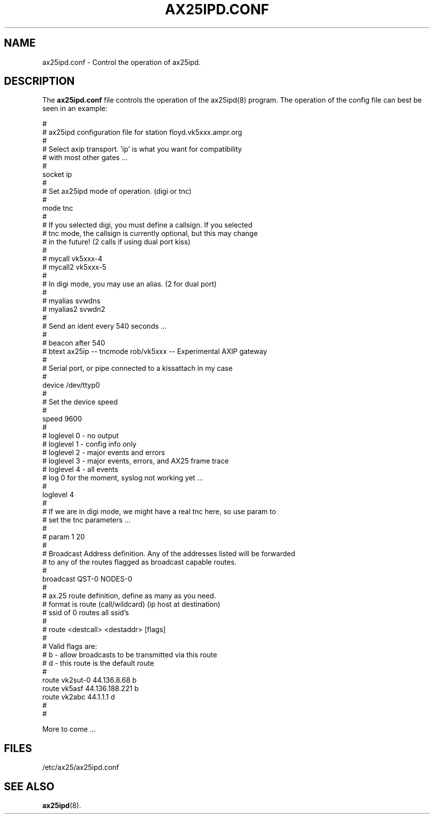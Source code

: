.TH AX25IPD.CONF 5 "7 July 1997" Linux "Linux Programmer's Manual"
.SH NAME
ax25ipd.conf \- Control the operation of ax25ipd.
.SH DESCRIPTION
.LP
The
.B ax25ipd.conf
file controls the operation of the ax25ipd(8) program. The operation of the
config file can best be seen in an example:
.LP
#
.br
# ax25ipd configuration file for station floyd.vk5xxx.ampr.org
.br
#
.br
# Select axip transport. 'ip' is what you want for compatibility
.br
# with most other gates ...
.br
#
.br
socket ip
.br
#
.br
# Set ax25ipd mode of operation. (digi or tnc)
.br
#
.br
mode tnc
.br
#
.br
# If you selected digi, you must define a callsign.  If you selected
.br
# tnc mode, the callsign is currently optional, but this may change
.br
# in the future! (2 calls if using dual port kiss)
.br
#
.br
# mycall vk5xxx-4
.br
# mycall2 vk5xxx-5
.br
#
.br
# In digi mode, you may use an alias. (2 for dual port)
.br
#
.br
# myalias svwdns
.br
# myalias2 svwdn2
.br
#
.br
# Send an ident every 540 seconds ...
.br
#
.br
# beacon after 540
.br
# btext ax25ip -- tncmode rob/vk5xxx -- Experimental AXIP gateway
.br
#
.br
# Serial port, or pipe connected to a kissattach in my case
.br
#
.br
device /dev/ttyp0
.br
#
.br
# Set the device speed
.br
#
.br
speed 9600
.br
#
.br
# loglevel 0 - no output
.br
# loglevel 1 - config info only
.br
# loglevel 2 - major events and errors
.br
# loglevel 3 - major events, errors, and AX25 frame trace
.br
# loglevel 4 - all events
.br
# log 0 for the moment, syslog not working yet ...
.br
#
.br
loglevel 4
.br
#
.br
# If we are in digi mode, we might have a real tnc here, so use param to
.br
# set the tnc parameters ...
.br
#
.br
# param 1 20
.br
#
.br
# Broadcast Address definition. Any of the addresses listed will be forwarded
.br
# to any of the routes flagged as broadcast capable routes.
.br
#
.br
broadcast QST-0 NODES-0
.br
#
.br
# ax.25 route definition, define as many as you need.
.br
# format is route (call/wildcard) (ip host at destination)
.br
# ssid of 0 routes all ssid's
.br
#
.br
# route <destcall> <destaddr> [flags]
.br
#
.br
# Valid flags are:
.br
#         b  - allow broadcasts to be transmitted via this route
.br
#         d  - this route is the default route
.br
#
.br
route vk2sut-0 44.136.8.68 b
.br
route vk5asf 44.136.188.221 b
.br
route vk2abc 44.1.1.1 d
.br
#
.br
#
.br
.LP
More to come ...
.SH FILES
.LP
/etc/ax25/ax25ipd.conf
.SH "SEE ALSO"
.BR ax25ipd (8).
